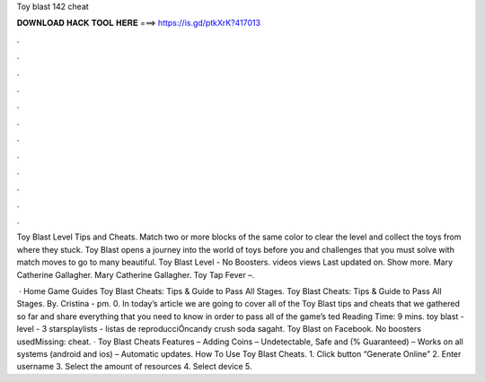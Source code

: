 Toy blast 142 cheat



𝐃𝐎𝐖𝐍𝐋𝐎𝐀𝐃 𝐇𝐀𝐂𝐊 𝐓𝐎𝐎𝐋 𝐇𝐄𝐑𝐄 ===> https://is.gd/ptkXrK?417013



.



.



.



.



.



.



.



.



.



.



.



.

Toy Blast Level Tips and Cheats. Match two or more blocks of the same color to clear the level and collect the toys from where they stuck. Toy Blast opens a journey into the world of toys before you and challenges that you must solve with match moves to go to many beautiful. Toy Blast Level - No Boosters. videos views Last updated on. Show more. Mary Catherine Gallagher. Mary Catherine Gallagher. Toy Tap Fever –.

 · Home Game Guides Toy Blast Cheats: Tips & Guide to Pass All Stages. Toy Blast Cheats: Tips & Guide to Pass All Stages. By. Cristina - pm. 0. In today’s article we are going to cover all of the Toy Blast tips and cheats that we gathered so far and share everything that you need to know in order to pass all of the game’s ted Reading Time: 9 mins. toy blast - level - 3 starsplaylists - listas de reproducciÓncandy crush soda sagaht. Toy Blast on Facebook. No boosters usedMissing: cheat. · Toy Blast Cheats Features – Adding Coins – Undetectable, Safe and (% Guaranteed) – Works on all systems (android and ios) – Automatic updates. How To Use Toy Blast Cheats. 1. Click button “Generate Online” 2. Enter username 3. Select the amount of resources 4. Select device 5.
